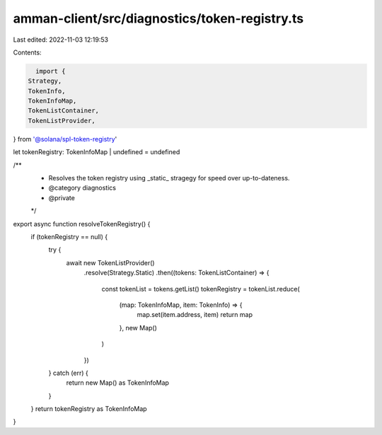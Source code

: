 amman-client/src/diagnostics/token-registry.ts
==============================================

Last edited: 2022-11-03 12:19:53

Contents:

.. code-block:: ts

    import {
  Strategy,
  TokenInfo,
  TokenInfoMap,
  TokenListContainer,
  TokenListProvider,
} from '@solana/spl-token-registry'

let tokenRegistry: TokenInfoMap | undefined = undefined

/**
 * Resolves the token registry using _static_ stragegy for speed over up-to-dateness.
 * @category diagnostics
 * @private
 */
export async function resolveTokenRegistry() {
  if (tokenRegistry == null) {
    try {
      await new TokenListProvider()
        .resolve(Strategy.Static)
        .then((tokens: TokenListContainer) => {
          const tokenList = tokens.getList()
          tokenRegistry = tokenList.reduce(
            (map: TokenInfoMap, item: TokenInfo) => {
              map.set(item.address, item)
              return map
            },
            new Map()
          )
        })
    } catch (err) {
      return new Map() as TokenInfoMap
    }
  }
  return tokenRegistry as TokenInfoMap
}


